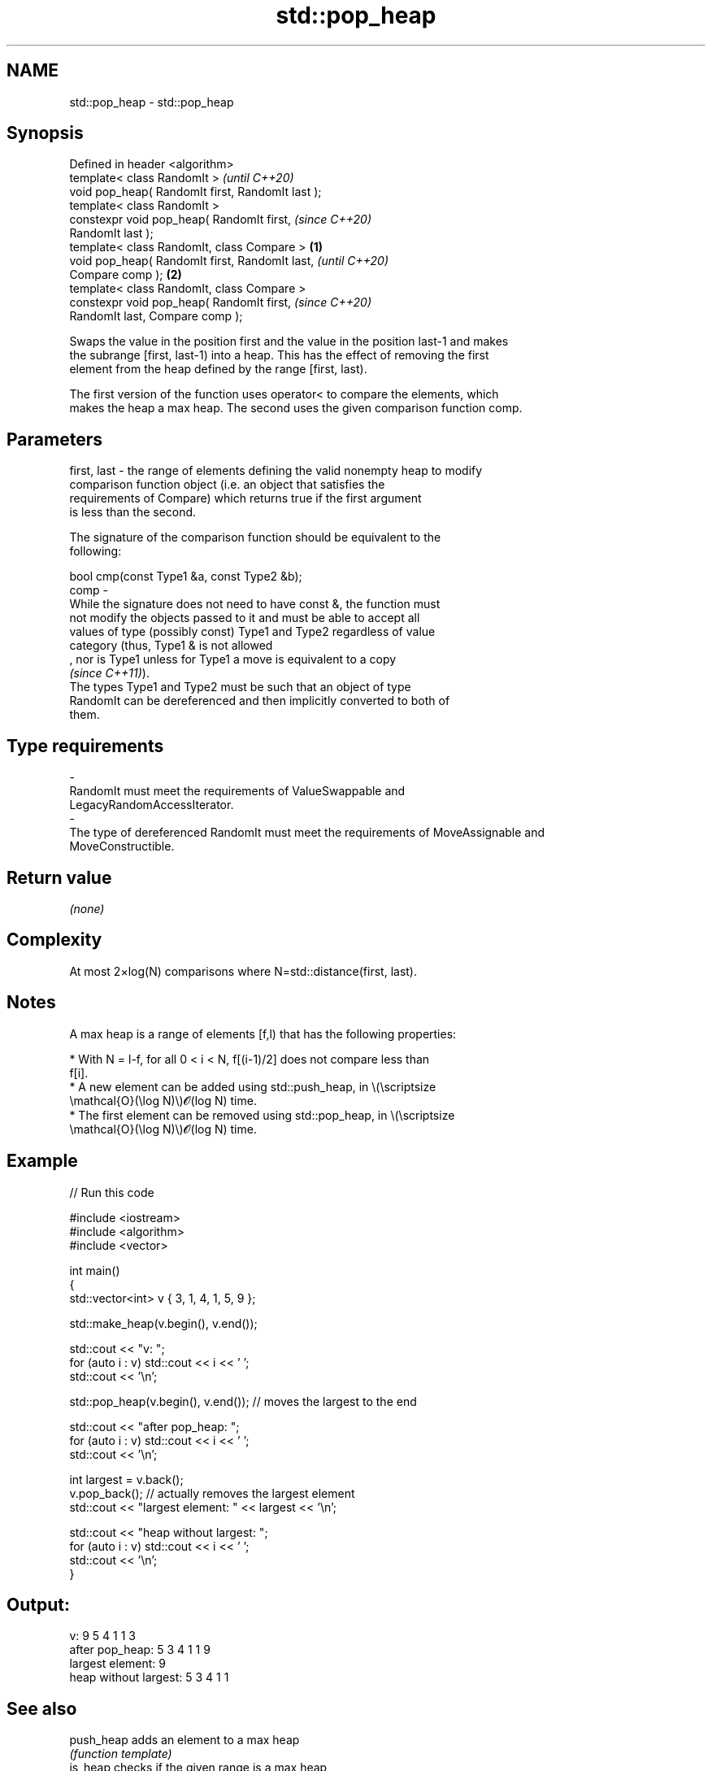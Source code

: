 .TH std::pop_heap 3 "2022.07.31" "http://cppreference.com" "C++ Standard Libary"
.SH NAME
std::pop_heap \- std::pop_heap

.SH Synopsis
   Defined in header <algorithm>
   template< class RandomIt >                               \fI(until C++20)\fP
   void pop_heap( RandomIt first, RandomIt last );
   template< class RandomIt >
   constexpr void pop_heap( RandomIt first,                 \fI(since C++20)\fP
   RandomIt last );
   template< class RandomIt, class Compare >        \fB(1)\fP
   void pop_heap( RandomIt first, RandomIt last,                          \fI(until C++20)\fP
   Compare comp );                                      \fB(2)\fP
   template< class RandomIt, class Compare >
   constexpr void pop_heap( RandomIt first,                               \fI(since C++20)\fP
   RandomIt last, Compare comp );

   Swaps the value in the position first and the value in the position last-1 and makes
   the subrange [first, last-1) into a heap. This has the effect of removing the first
   element from the heap defined by the range [first, last).

   The first version of the function uses operator< to compare the elements, which
   makes the heap a max heap. The second uses the given comparison function comp.

.SH Parameters

   first, last -  the range of elements defining the valid nonempty heap to modify
                  comparison function object (i.e. an object that satisfies the
                  requirements of Compare) which returns true if the first argument
                  is less than the second.

                  The signature of the comparison function should be equivalent to the
                  following:

                  bool cmp(const Type1 &a, const Type2 &b);
   comp        -
                  While the signature does not need to have const &, the function must
                  not modify the objects passed to it and must be able to accept all
                  values of type (possibly const) Type1 and Type2 regardless of value
                  category (thus, Type1 & is not allowed
                  , nor is Type1 unless for Type1 a move is equivalent to a copy
                  \fI(since C++11)\fP).
                  The types Type1 and Type2 must be such that an object of type
                  RandomIt can be dereferenced and then implicitly converted to both of
                  them.
.SH Type requirements
   -
   RandomIt must meet the requirements of ValueSwappable and
   LegacyRandomAccessIterator.
   -
   The type of dereferenced RandomIt must meet the requirements of MoveAssignable and
   MoveConstructible.

.SH Return value

   \fI(none)\fP

.SH Complexity

   At most 2×log(N) comparisons where N=std::distance(first, last).

.SH Notes

   A max heap is a range of elements [f,l) that has the following properties:

              * With N = l-f, for all 0 < i < N, f[(i-1)/2] does not compare less than
                f[i].
              * A new element can be added using std::push_heap, in \\(\\scriptsize
                \\mathcal{O}(\\log N)\\)𝓞(log N) time.
              * The first element can be removed using std::pop_heap, in \\(\\scriptsize
                \\mathcal{O}(\\log N)\\)𝓞(log N) time.

.SH Example


// Run this code

 #include <iostream>
 #include <algorithm>
 #include <vector>

 int main()
 {
     std::vector<int> v { 3, 1, 4, 1, 5, 9 };

     std::make_heap(v.begin(), v.end());

     std::cout << "v: ";
     for (auto i : v) std::cout << i << ' ';
     std::cout << '\\n';

     std::pop_heap(v.begin(), v.end()); // moves the largest to the end

     std::cout << "after pop_heap: ";
     for (auto i : v) std::cout << i << ' ';
     std::cout << '\\n';

     int largest = v.back();
     v.pop_back();  // actually removes the largest element
     std::cout << "largest element: " << largest << '\\n';

     std::cout << "heap without largest: ";
     for (auto i : v) std::cout << i << ' ';
     std::cout << '\\n';
 }

.SH Output:

 v: 9 5 4 1 1 3
 after pop_heap: 5 3 4 1 1 9
 largest element: 9
 heap without largest: 5 3 4 1 1

.SH See also

   push_heap        adds an element to a max heap
                    \fI(function template)\fP
   is_heap          checks if the given range is a max heap
   \fI(C++11)\fP          \fI(function template)\fP
   is_heap_until    finds the largest subrange that is a max heap
   \fI(C++11)\fP          \fI(function template)\fP
   make_heap        creates a max heap out of a range of elements
                    \fI(function template)\fP
   sort_heap        turns a max heap into a range of elements sorted in ascending order
                    \fI(function template)\fP
   ranges::pop_heap removes the largest element from a max heap
   (C++20)          (niebloid)
